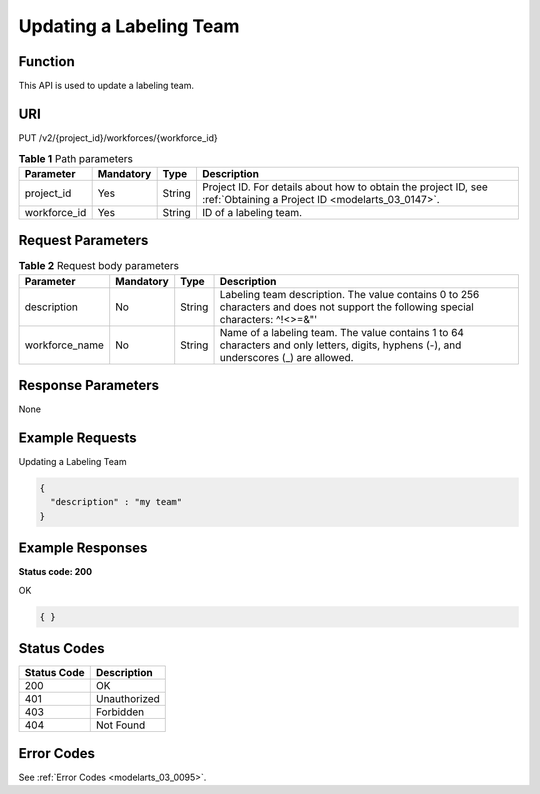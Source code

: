 .. _UpdateWorkforce:

Updating a Labeling Team
========================

Function
--------

This API is used to update a labeling team.

URI
---

PUT /v2/{project_id}/workforces/{workforce_id}

.. table:: **Table 1** Path parameters

   +--------------+-----------+--------+--------------------------------------------------------------------------------------------------------------------+
   | Parameter    | Mandatory | Type   | Description                                                                                                        |
   +==============+===========+========+====================================================================================================================+
   | project_id   | Yes       | String | Project ID. For details about how to obtain the project ID, see :ref:`Obtaining a Project ID <modelarts_03_0147>`. |
   +--------------+-----------+--------+--------------------------------------------------------------------------------------------------------------------+
   | workforce_id | Yes       | String | ID of a labeling team.                                                                                             |
   +--------------+-----------+--------+--------------------------------------------------------------------------------------------------------------------+

Request Parameters
------------------

.. table:: **Table 2** Request body parameters

   +----------------+-----------+--------+----------------------------------------------------------------------------------------------------------------------------------------+
   | Parameter      | Mandatory | Type   | Description                                                                                                                            |
   +================+===========+========+========================================================================================================================================+
   | description    | No        | String | Labeling team description. The value contains 0 to 256 characters and does not support the following special characters: ^!<>=&"'      |
   +----------------+-----------+--------+----------------------------------------------------------------------------------------------------------------------------------------+
   | workforce_name | No        | String | Name of a labeling team. The value contains 1 to 64 characters and only letters, digits, hyphens (-), and underscores (_) are allowed. |
   +----------------+-----------+--------+----------------------------------------------------------------------------------------------------------------------------------------+

Response Parameters
-------------------

None

Example Requests
----------------

Updating a Labeling Team

.. code-block::

   {
     "description" : "my team"
   }

Example Responses
-----------------

**Status code: 200**

OK

.. code-block::

   { }

Status Codes
------------

=========== ============
Status Code Description
=========== ============
200         OK
401         Unauthorized
403         Forbidden
404         Not Found
=========== ============

Error Codes
-----------

See :ref:`Error Codes <modelarts_03_0095>`.
